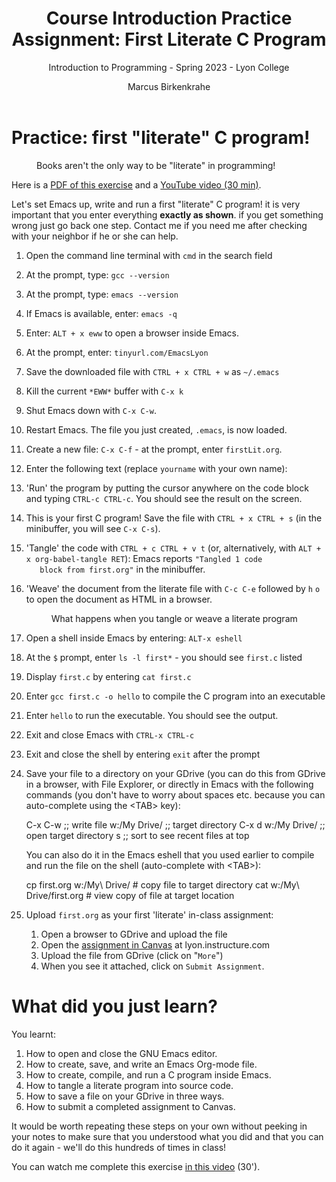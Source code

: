 #+title: Course Introduction Practice Assignment: First Literate C Program
#+author: Marcus Birkenkrahe
#+subtitle: Introduction to Programming - Spring 2023 - Lyon College
#+startup: overview hideblocks indent
#+options: toc:nil num:nil ^:nil
* Practice: first "literate" C program!
#+attr_latex: :width 400px
#+caption: Books aren't the only way to be "literate" in programming!
[[../img/0_books.png]]

Here is a [[https://github.com/birkenkrahe/cpp/blob/main/pdf/helloEmacs.pdf][PDF of this exercise]] and a [[https://youtu.be/Oq83ZCu8FUI][YouTube video (30 min)]].

Let's set Emacs up, write and run a first "literate" C program! it is
very important that you enter everything *exactly as shown*. if you get
something wrong just go back one step. Contact me if you need me after
checking with your neighbor if he or she can help.

1) Open the command line terminal with ~cmd~ in the search field

2) At the prompt, type: ~gcc --version~

3) At the prompt, type: ~emacs --version~

4) If Emacs is available, enter: ~emacs -q~ 

5) Enter: ~ALT + x eww~ to open a browser inside Emacs.

6) At the prompt, enter: ~tinyurl.com/EmacsLyon~

7) Save the downloaded file with ~CTRL + x CTRL + w~ as ~~/.emacs~ 

8) Kill the current ~*EWW*~ buffer with ~C-x k~

9) Shut Emacs down with ~C-x C-w~.

10) Restart Emacs. The file you just created, ~.emacs~, is now loaded.

11) Create a new file: ~C-x C-f~ - at the prompt, enter ~firstLit.org~.

12) Enter the following text (replace ~yourname~ with your own name):
    #+attr_latex: :width 400px
    [[../img/0_first.png]]

13) 'Run' the program by putting the cursor anywhere on the code block
    and typing ~CTRL-c CTRL-c~. You should see the result on the screen.

14) This is your first C program! Save the file with ~CTRL + x CTRL + s~
    (in the minibuffer, you will see ~C-x C-s~).

15) 'Tangle' the code with ~CTRL + c CTRL + v t~ (or, alternatively,
    with ~ALT + x org-babel-tangle RET~): Emacs reports ="Tangled 1 code
    block from first.org"= in the minibuffer.

16) 'Weave' the document from the literate file with ~C-c C-e~ followed
    by ~h~ ~o~ to open the document as HTML in a browser.
    
    #+attr_latex: :width 400px
    #+caption: What happens when you tangle or weave a literate program
    [[../img/0_litprog1.png]]

17) Open a shell inside Emacs by entering: ~ALT-x eshell~

18) At the =$= prompt, enter ~ls -l first*~ - you should see ~first.c~ listed

19) Display ~first.c~ by entering ~cat first.c~

20) Enter ~gcc first.c -o hello~ to compile the C program into an executable

21) Enter ~hello~ to run the executable. You should see the output.

22) Exit and close Emacs with ~CTRL-x CTRL-c~

23) Exit and close the shell by entering ~exit~ after the prompt

24) Save your file to a directory on your GDrive (you can do this from
    GDrive in a browser, with File Explorer, or directly in Emacs with
    the following commands (you don't have to worry about spaces
    etc. because you can auto-complete using the <TAB> key):
    #+begin_example elisp
    C-x C-w                   ;; write file
    w:/My Drive/              ;; target directory
    C-x d w:/My Drive/        ;; open target directory
    s                         ;; sort to see recent files at top
    #+end_example
    You can also do it in the Emacs eshell that you used earlier to
    compile and run the file on the shell (auto-complete with <TAB>):
    #+begin_example bash
    cp first.org w:/My\ Drive/      # copy file to target directory
    cat w:/My\ Drive/first.org      # view copy of file at target location
    #+end_example

25) Upload ~first.org~ as your first 'literate' in-class assignment:
    1. Open a browser to GDrive and upload the file
    2. Open the [[https://lyon.instructure.com/courses/2107/assignments/22790][assignment in Canvas]] at lyon.instructure.com
    3. Upload the file from GDrive (click on "~More~")
    4. When you see it attached, click on ~Submit Assignment~.

* What did you just learn?

You learnt:
1) How to open and close the GNU Emacs editor.
2) How to create, save, and write an Emacs Org-mode file.
3) How to create, compile, and run a C program inside Emacs.
4) How to tangle a literate program into source code.
5) How to save a file on your GDrive in three ways.
6) How to submit a completed assignment to Canvas.

It would be worth repeating these steps on your own without peeking in
your notes to make sure that you understood what you did and that you
can do it again - we'll do this hundreds of times in class!

You can watch me complete this exercise [[https://youtu.be/zRgIaJzrbnY?si=NwOl0u9Nr06FkkoU][in this video]] (30').

